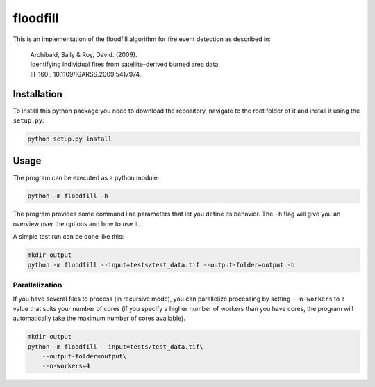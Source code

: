 floodfill
=========

.. image:: https://travis-ci.com/tibroc/floodfill.svg?branch=master
    :target: https://travis-ci.com/tibroc/floodfill
.. image:: https://coveralls.io/repos/github/tibroc/floodfill/badge.svg?branch=master
    :target: https://coveralls.io/github/tibroc/floodfill?branch=master


This is an implementation of the floodfill algorithm for fire event detection as described in:

    | Archibald, Sally & Roy, David. (2009).
    | Identifying individual fires from satellite-derived burned area data.
    | III-160 . 10.1109/IGARSS.2009.5417974.


Installation
------------

To install this python package you need to download the repository,
navigate to the root folder of it and install it using the ``setup.py``:

.. code-block:: bash

    python setup.py install


Usage
-----

The program can be executed as a python module:

.. code-block:: bash

    python -m floodfill -h

The program provides some command line parameters that let you define its behavior.
The ``-h`` flag will give you an overview over the options and how to use it.

A simple test run can be done like this:

.. code-block:: bash

    mkdir output
    python -m floodfill --input=tests/test_data.tif --output-folder=output -b


Parallelization
~~~~~~~~~~~~~~~

If you have several files to process (in recursive mode), you can parallelize
processing by setting ``--n-workers`` to a value that suits your number of cores
(if you specify a higher number of workers than you have cores, the program will
automatically take the maximum number of cores available).

.. code-block:: bash

    mkdir output
    python -m floodfill --input=tests/test_data.tif\
        --output-folder=output\
        --n-workers=4
